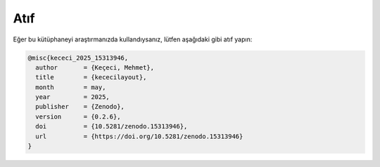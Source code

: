 =======
Atıf
=======

Eğer bu kütüphaneyi araştırmanızda kullandıysanız, lütfen aşağıdaki gibi atıf yapın:

.. code-block:: bibtex

   @misc{kececi_2025_15313946,
     author       = {Keçeci, Mehmet},
     title        = {kececilayout},
     month        = may,
     year         = 2025,
     publisher    = {Zenodo},
     version      = {0.2.6},
     doi          = {10.5281/zenodo.15313946},
     url          = {https://doi.org/10.5281/zenodo.15313946}
   }
